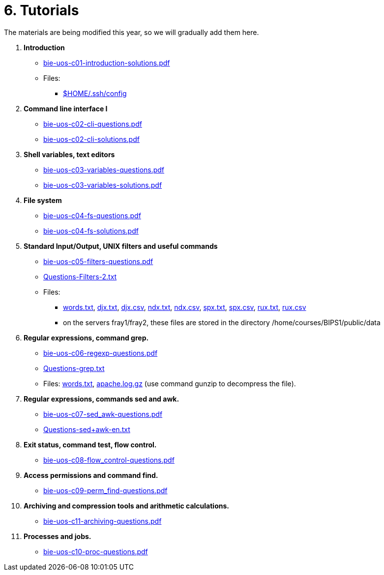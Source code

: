 = 6. Tutorials

The materials are being modified this year, so we will gradually add them here.

  . *Introduction*
    * link:bie-uos-c01-introduction-solutions.pdf[]

    * Files:
    ** link:../data/config[$HOME/.ssh/config]

  . *Command line interface I*

    * link:bie-uos-c02-cli-questions.pdf[]
    * link:bie-uos-c02-cli-solutions.pdf[]

  . *Shell variables, text editors*
    * link:bie-uos-c03-variables-questions.pdf[]
    * link:bie-uos-c03-variables-solutions.pdf[]

  . *File system*
    * link:bie-uos-c04-fs-questions.pdf[]
    * link:bie-uos-c04-fs-solutions.pdf[]

  . *Standard Input/Output, UNIX filters and useful commands*
    * link:bie-uos-c05-filters-questions.pdf[]
//    * link:bie-uos-c05-filters-solutions.pdf[]

    * link:Questions-Filters-2.txt[]

    * Files: 
    ** link:../data/words.txt[words.txt], link:../data/djx.txt[djx.txt], link:../data/djx.csv[djx.csv], link:../data/ndx.txt[ndx.txt], link:../data/ndx.csv[ndx.csv], link:../data/spx.txt[spx.txt], link:../data/spx.csv[spx.csv], link:../data/rux.txt[rux.txt], link:../data/rux.csv[rux.csv]
    ** on the servers fray1/fray2, these files are stored in the directory /home/courses/BIPS1/public/data
//    * link:./bie-ps1-filtry.pdf[Examples of questions]

  . *Regular expressions, command grep.*
    * link:bie-uos-c06-regexp-questions.pdf[]
//    * link:bie-uos-c06-regexp-solutions.pdf[]

    * link:Questions-grep.txt[]

    * Files: link:words.txt[], link:apache.log.gz[] (use command gunzip to decompress the file).  
    
  . *Regular expressions, commands sed and awk.*
    * link:bie-uos-c07-sed_awk-questions.pdf[]
//    * link:bie-uos-c07-sed_awk-solutions.pdf[]
//    * link:./bie-ps1-regexpr.pdf[Examples of questions]	
    * link:Questions-sed+awk-en.txt[]

  . *Exit status, command test, flow control.*
    * link:bie-uos-c08-flow_control-questions.pdf[]
//    * link:bie-uos-c08-flow_control-solutions.pdf[]
    
  . *Access permissions and command find.*
    * link:bie-uos-c09-perm_find-questions.pdf[]
//    * link:bie-uos-c09-perm_find-solutions.pdf[]

  . *Archiving and compression tools and arithmetic calculations.*
    * link:bie-uos-c11-archiving-questions.pdf[]
//    * link:bie-uos-c12-calculations-questions.pdf[]

  . *Processes and jobs.*
    * link:bie-uos-c10-proc-questions.pdf[]

  		
